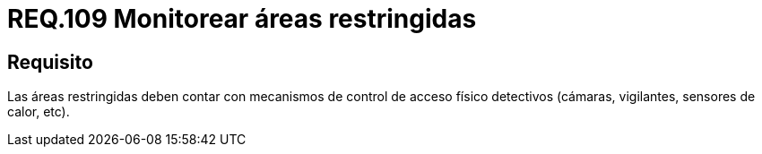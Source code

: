 :slug: rules/109/
:category: rules
:description: En el presente documento se detallan los requerimientos de seguridad relacionados a la gestión del control de acceso en una organización. Por lo tanto, se recomienda que en toda organización y sobre todo en áreas restringidas, se realice vigilancia continua.
:keywords: Área Restringida, Vigilancia, Cámaras, Sensores, Seguridad, Vigilantes.
:rules: yes

= REQ.109 Monitorear áreas restringidas

== Requisito

Las áreas restringidas deben contar
con mecanismos de control de acceso físico detectivos
(cámaras, vigilantes, sensores de calor, etc).
